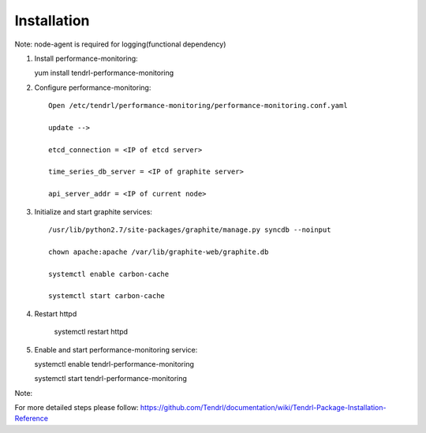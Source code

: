 ============
Installation
============

Note: node-agent is required for logging(functional dependency)

1. Install performance-monitoring::

   yum install tendrl-performance-monitoring

2. Configure performance-monitoring::

    Open /etc/tendrl/performance-monitoring/performance-monitoring.conf.yaml
   
    update -->

    etcd_connection = <IP of etcd server>

    time_series_db_server = <IP of graphite server>

    api_server_addr = <IP of current node>

3. Initialize and start graphite services::

    /usr/lib/python2.7/site-packages/graphite/manage.py syncdb --noinput

    chown apache:apache /var/lib/graphite-web/graphite.db

    systemctl enable carbon-cache

    systemctl start carbon-cache

4. Restart httpd

    systemctl restart httpd

5. Enable and start performance-monitoring service::

   systemctl enable tendrl-performance-monitoring

   systemctl start tendrl-performance-monitoring

Note: 

For more detailed steps please follow: 
https://github.com/Tendrl/documentation/wiki/Tendrl-Package-Installation-Reference